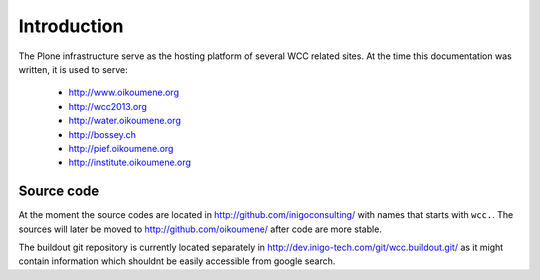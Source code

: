 Introduction
============

The Plone infrastructure serve as the hosting platform of several WCC related
sites. At the time this documentation was written, it is used to serve:
    
 * http://www.oikoumene.org
 * http://wcc2013.org
 * http://water.oikoumene.org
 * http://bossey.ch
 * http://pief.oikoumene.org 
 * http://institute.oikoumene.org

Source code
------------

At the moment the source codes are located in
http://github.com/inigoconsulting/ with names that starts with ``wcc.``. The
sources will later be moved to http://github.com/oikoumene/ after code are more
stable.

The buildout git repository is currently located separately in
http://dev.inigo-tech.com/git/wcc.buildout.git/ as it might contain information
which shouldnt be easily accessible from google search. 
